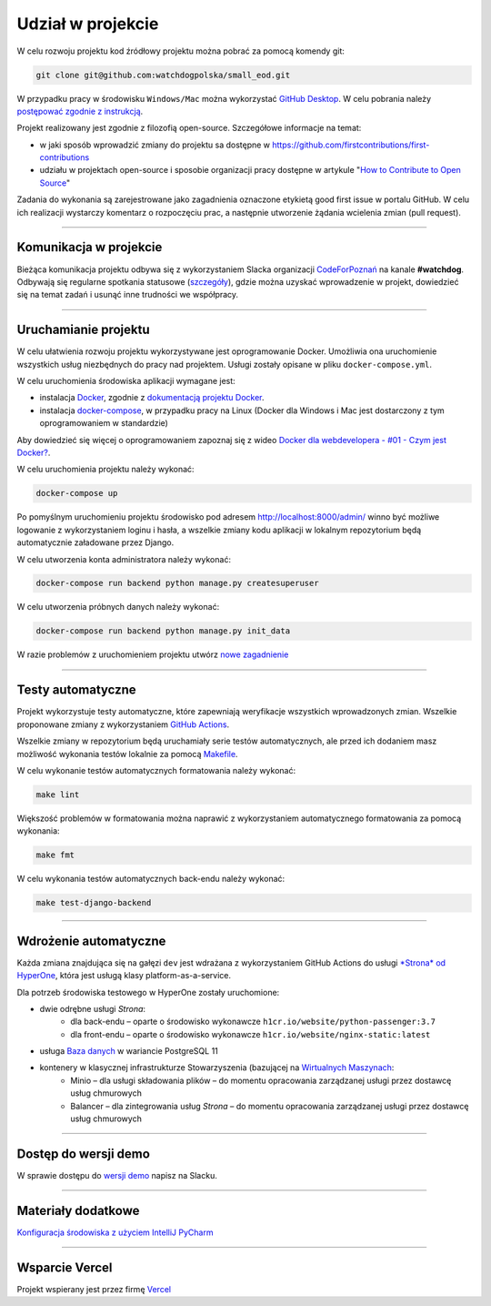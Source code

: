 Udział w projekcie
====================

W celu rozwoju projektu kod źródłowy projektu można pobrać za pomocą komendy git:

.. code-block:: python
   
   git clone git@github.com:watchdogpolska/small_eod.git

W przypadku pracy w środowisku ``Windows/Mac`` można wykorzystać `GitHub Desktop <https://desktop.github.com/>`_. W celu pobrania należy `postępować zgodnie z instrukcją <https://help.github.com/en/desktop/contributing-to-projects/cloning-a-repository-from-github-to-github-desktop>`_.

Projekt realizowany jest zgodnie z filozofią open-source. Szczegółowe informacje na temat:

* w jaki sposób wprowadzić zmiany do projektu sa dostępne w `https://github.com/firstcontributions/first-contributions <https://github.com/firstcontributions/first-contributions>`_
* udziału w projektach open-source i sposobie organizacji pracy dostępne w artykule "`How to Contribute to Open Source <https://opensource.guide/how-to-contribute/>`_"

Zadania do wykonania są zarejestrowane jako zagadnienia oznaczone etykietą good first issue w portalu GitHub. W celu ich realizacji wystarczy komentarz o rozpoczęciu prac, a następnie utworzenie żądania wcielenia zmian (pull request).

------------------------

Komunikacja w projekcie
^^^^^^^^^^^^^^^^^^^^^^^^
Bieżąca komunikacja projektu odbywa się z wykorzystaniem Slacka organizacji `CodeForPoznań <https://join.slack.com/t/codeforpoznan/shared_invite/enQtNjQ5MTU1MDI0NDA0LWNhYTA3NGQ0MmQ5ODgxODE3ODJlZjc3NWE0NTMzZjhmNDBkN2QwMzNhYWY5OWQ5MGE2OGM3NjAyODBlY2VjNjU>`_ na kanale **#watchdog**. 
Odbywają się regularne spotkania statusowe (`szczegóły <https://github.com/watchdogpolska/small_eod/issues/547>`_), gdzie można uzyskać wprowadzenie w projekt, dowiedzieć się na temat zadań i usunąć inne trudności we współpracy.

------------------------

Uruchamianie projektu
^^^^^^^^^^^^^^^^^^^^^^

W celu ułatwienia rozwoju projektu wykorzystywane jest oprogramowanie Docker. Umożliwia ona uruchomienie wszystkich usług niezbędnych do pracy nad projektem. Usługi zostały opisane w pliku ``docker-compose.yml``.

W celu uruchomienia środowiska aplikacji wymagane jest:

* instalacja `Docker <https://docs.docker.com/install/>`_, zgodnie z `dokumentacją projektu Docker <https://docs.docker.com/install/linux/docker-ce/ubuntu/>`_.
* instalacja `docker-compose <https://docs.docker.com/compose/install/>`_, w przypadku pracy na Linux (Docker dla Windows i Mac jest dostarczony z tym oprogramowaniem w standardzie)

Aby dowiedzieć się więcej o oprogramowaniem zapoznaj się z wideo `Docker dla webdevelopera - #01 - Czym jest Docker? <https://www.youtube.com/watch?v=P4ZC3cFN0WQ>`_.

W celu uruchomienia projektu należy wykonać:

.. code-block:: python
    
    docker-compose up


Po pomyślnym uruchomieniu projektu środowisko pod adresem `http://localhost:8000/admin/ <http://localhost:8000/admin/>`_ winno być możliwe logowanie z wykorzystaniem loginu i hasła, a wszelkie zmiany kodu aplikacji w lokalnym repozytorium będą automatycznie załadowane przez Django.

W celu utworzenia konta administratora należy wykonać:

.. code-block:: python

    docker-compose run backend python manage.py createsuperuser


W celu utworzenia próbnych danych należy wykonać:

.. code-block:: python

    docker-compose run backend python manage.py init_data

W razie problemów z uruchomieniem projektu utwórz `nowe zagadnienie <https://github.com/watchdogpolska/small_eod/issues/new>`_

------------------------

Testy automatyczne
^^^^^^^^^^^^^^^^^^^^^^
Projekt wykorzystuje testy automatyczne, które zapewniają weryfikacje wszystkich wprowadzonych zmian. Wszelkie proponowane zmiany z wykorzystaniem `GitHub Actions <https://github.com/watchdogpolska/small_eod/actions>`_.

Wszelkie zmiany w repozytorium będą uruchamiały serie testów automatycznych, ale przed ich dodaniem masz możliwość wykonania testów lokalnie za pomocą `Makefile <https://en.wikipedia.org/wiki/Makefile>`_.

W celu wykonanie testów automatycznych formatowania należy wykonać:

.. code-block:: python
    
    make lint


Większość problemów w formatowania można naprawić z wykorzystaniem automatycznego formatowania za pomocą wykonania:

.. code-block:: python
    
    make fmt


W celu wykonania testów automatycznych back-endu należy wykonać:

.. code-block:: python

    make test-django-backend

------------------------

Wdrożenie automatyczne
^^^^^^^^^^^^^^^^^^^^^^^
Każda zmiana znajdująca się na gałęzi ``dev`` jest wdrażana z wykorzystaniem GitHub Actions do usługi `*Strona* od HyperOne <https://www.hyperone.com/services/compute/website/>`_, która jest usługą klasy platform-as-a-service.

Dla potrzeb środowiska testowego w HyperOne zostały uruchomione:

* dwie odrębne usługi *Strona*:
    * dla back-endu – oparte o środowisko wykonawcze ``h1cr.io/website/python-passenger:3.7``
    * dla front-endu – oparte o środowisko wykonawcze ``h1cr.io/website/nginx-static:latest``
* usługa `Baza danych <https://www.hyperone.com/services/storage/database/>`_ w wariancie PostgreSQL 11
* kontenery w klasycznej infrastrukturze Stowarzyszenia (bazującej na `Wirtualnych Maszynach <https://www.hyperone.com/services/compute/vm/)* HyperOne>`_:
    * Minio – dla usługi składowania plików – do momentu opracowania zarządzanej usługi przez dostawcę usług chmurowych
    * Balancer – dla zintegrowania usług *Strona* – do momentu opracowania zarządzanej usługi przez dostawcę usług chmurowych

------------------------

Dostęp do wersji demo
^^^^^^^^^^^^^^^^^^^^^^^
W sprawie dostępu do `wersji demo <https://demo.small-eod.siecobywatelska.pl/admin/>`_ napisz na Slacku.

------------------------

Materiały dodatkowe
^^^^^^^^^^^^^^^^^^^^^^^
`Konfiguracja środowiska z użyciem IntelliJ PyCharm <https://github.com/watchdogpolska/small_eod/blob/dev/docs/pycharm/README.md>`_

------------------------

Wsparcie Vercel
^^^^^^^^^^^^^^^^^^^^^^^
Projekt wspierany jest przez firmę `Vercel <http://vercel.com/?utm_source=watchdogpolska&utm_campaign=small_eod>`_
